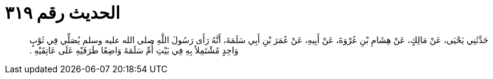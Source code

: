 
= الحديث رقم ٣١٩

[quote.hadith]
حَدَّثَنِي يَحْيَى، عَنْ مَالِكٍ، عَنْ هِشَامِ بْنِ عُرْوَةَ، عَنْ أَبِيهِ، عَنْ عُمَرَ بْنِ أَبِي سَلَمَةَ، أَنَّهُ رَأَى رَسُولَ اللَّهِ صلى الله عليه وسلم يُصَلِّي فِي ثَوْبٍ وَاحِدٍ مُشْتَمِلاً بِهِ فِي بَيْتِ أُمِّ سَلَمَةَ وَاضِعًا طَرَفَيْهِ عَلَى عَاتِقَيْهِ ‏.‏